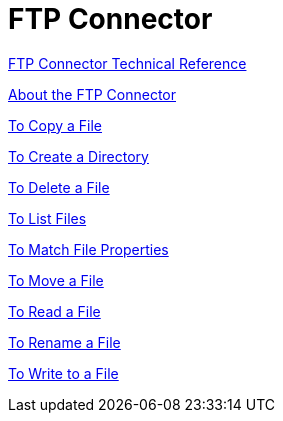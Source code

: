 = FTP Connector

link:/connectors/ftp-documentation[FTP Connector Technical Reference]


link:/connectors/ftp-about-the-ftp-connector[About the FTP Connector]

link:/connectors/common-to-copy-a-file[To Copy a File]

link:/connectors/common-to-create-a-directory[To Create a Directory]

link:/connectors/common-to-delete-a-file[To Delete a File]

link:/connectors/common-to-list-files[To List Files]

link:/connectors/common-to-match-file-properties[To Match File Properties]

link:/connectors/common-to-move-a-file[To Move a File]

link:/connectors/common-to-read-a-file[To Read a File]

link:/connectors/common-to-rename-a-file[To Rename a File]

link:/connectors/common-to-write-to-a-file[To Write to a File]
